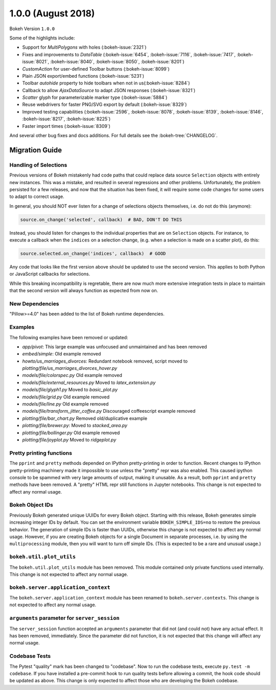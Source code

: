 1.0.0 (August 2018)
===================

Bokeh Version ``1.0.0``

Some of the highlights include:


* Support for `MultiPolygons` with holes (:bokeh-issue:`2321`)
* Fixes and improvements to `DataTable` (:bokeh-issue:`6454`, :bokeh-issue:`7116`, :bokeh-issue:`7417`, :bokeh-issue:`8021`, :bokeh-issue:`8040`, :bokeh-issue:`8050`, :bokeh-issue:`8201`)
* `CustomAction` for user-defined Toolbar buttons (:bokeh-issue:`8099`)
* Plain JSON export/embed functions (:bokeh-issue:`5231`)
* Toolbar `autohide` property to hide toolbars when not in us(:bokeh-issue:`8284`)
* Callback to allow `AjaxDataSource` to adapt JSON responses (:bokeh-issue:`8321`)
* `Scatter` glyph for parameterizable marker type (:bokeh-issue:`5884`)
* Reuse webdrivers for faster PNG/SVG export by default (:bokeh-issue:`8329`)
* Improved testing capabilities (:bokeh-issue:`2596`, :bokeh-issue:`8078`, :bokeh-issue:`8139`, :bokeh-issue:`8146`, :bokeh-issue:`8217`, :bokeh-issue:`8225`)
* Faster import times (:bokeh-issue:`8309`)

And several other bug fixes and docs additions. For full details see the
:bokeh-tree:`CHANGELOG`.

Migration Guide
---------------

Handling of Selections
~~~~~~~~~~~~~~~~~~~~~~

Previous versions of Bokeh mistakenly had code paths that could replace data
source ``Selection`` objects with entirely new instances. This was a mistake,
and resulted in several regressions and other problems. Unfortunately, the
problem persisted for a few releases, and now that the situation has been fixed,
it will require some code changes for some users to adapt to correct usage.

In general, you should NOT ever listen for a change of selections objects
themselves, i.e. do not do this (anymore):

.. code-block:: python

    source.on_change('selected', callback)  # BAD, DON'T DO THIS

Instead, you should listen for changes to the individual properties that are on
``Selection`` objects. For instance, to execute a callback when the ``indices``
on a selection change, (e.g. when a selection is made on a scatter plot), do
this:

.. code-block:: python

    source.selected.on_change('indices', callback)  # GOOD

Any code that looks like the first version above should be updated to use the
second version. This applies to both Python or JavaScript callbacks for
selections.

While this breaking incompatibility is regretable, there are now much more
extensive integration tests in place to maintain that the second version will
always function as expected from now on.


New Dependencies
~~~~~~~~~~~~~~~~

"Pillow>=4.0" has been added to the list of Bokeh runtime dependencies.

Examples
~~~~~~~~

The following examples have been removed or updated:

* *app/pivot*: This large example was unfocused and unmaintained and has been
  removed
* *embed/simple*: Old example removed
* *howto/us_marriages_divorces*: Redundant notebook removed, script moved
  to *plotting/file/us_marriages_divorces_hover.py*
* *models/file/colorspec.py* Old example removed
* *models/file/external_resources.py* Moved to *latex_extension.py*
* *models/file/glyph1.py* Moved to *basic_plot.py*
* *models/file/grid.py* Old example removed
* *models/file/line.py* Old example removed
* *models/file/transform_jitter_coffee.py* Discouraged coffeescript example removed
* *plotting/file/bar_chart.py* Removed old/duplicative example
* *plotting/file/brewer.py*: Moved to *stacked_area.py*
* *plotting/file/bollinger.py* Old example removed
* *plotting/file/joyplot.py* Moved to *ridgeplot.py*

Pretty printing functions
~~~~~~~~~~~~~~~~~~~~~~~~~

The ``pprint`` and ``pretty`` methods depended on IPython pretty-printing
in order to function. Recent changes to IPython pretty-printing machinery
made it impossible to use unless the "pretty" repr was also enabled. This
caused ipython console to be spammed with very large amounts of output,
making it unusable. As a result, both ``pprint`` and ``pretty`` methods have
been removed. A "pretty" HTML repr still functions in Jupyter notebooks. This
change is not expected to affect any normal usage.

Bokeh Object IDs
~~~~~~~~~~~~~~~~

Previously Bokeh generated unique UUIDs for every Bokeh object. Starting with
this release, Bokeh generates simple increasing integer IDs by default. You can
set the environment variable ``BOKEH_SIMPLE_IDS=no`` to restore the previous
behavior. The generation of simple IDs is faster than UUIDs, otherwise this
change is not expected to affect any normal usage. However, if you are creating
Bokeh objects for a single Document in separate processes, i.e. by using the
``multiprocessing`` module, then you will want to turn off simple IDs. (This
is expected to be a rare and unusual usage.)

``bokeh.util.plot_utils``
~~~~~~~~~~~~~~~~~~~~~~~~~

The ``bokeh.util.plot_utils`` module has been removed. This module contained
only private functions used internally. This change is not expected to affect
any normal usage.

``bokeh.server.application_context``
~~~~~~~~~~~~~~~~~~~~~~~~~~~~~~~~~~~~

The ``bokeh.server.application_context`` module has been renamed to
``bokeh.server.contexts``.  This change is not expected to affect any normal
usage.

``arguments`` parameter for ``server_session``
~~~~~~~~~~~~~~~~~~~~~~~~~~~~~~~~~~~~~~~~~~~~~~

The ``server_session`` function accepted an ``arguments`` parameter that did not
(and could not) have any actual effect. It has been removed, immediately. Since
the parameter did not function, it is not expected that this change will affect
any normal usage.

Codebase Tests
~~~~~~~~~~~~~~

The Pytest "quality" mark has been changed to "codebase". Now to run the
codebase tests, execute ``py.test -m codebase``. If you have installed a
pre-commit hook to run quality tests before allowing a commit, the hook code
should be updated as above. This change is only expected to affect those who
are developing the Bokeh codebase.

.. _project roadmap: https://bokehplots.com/pages/roadmap.html
